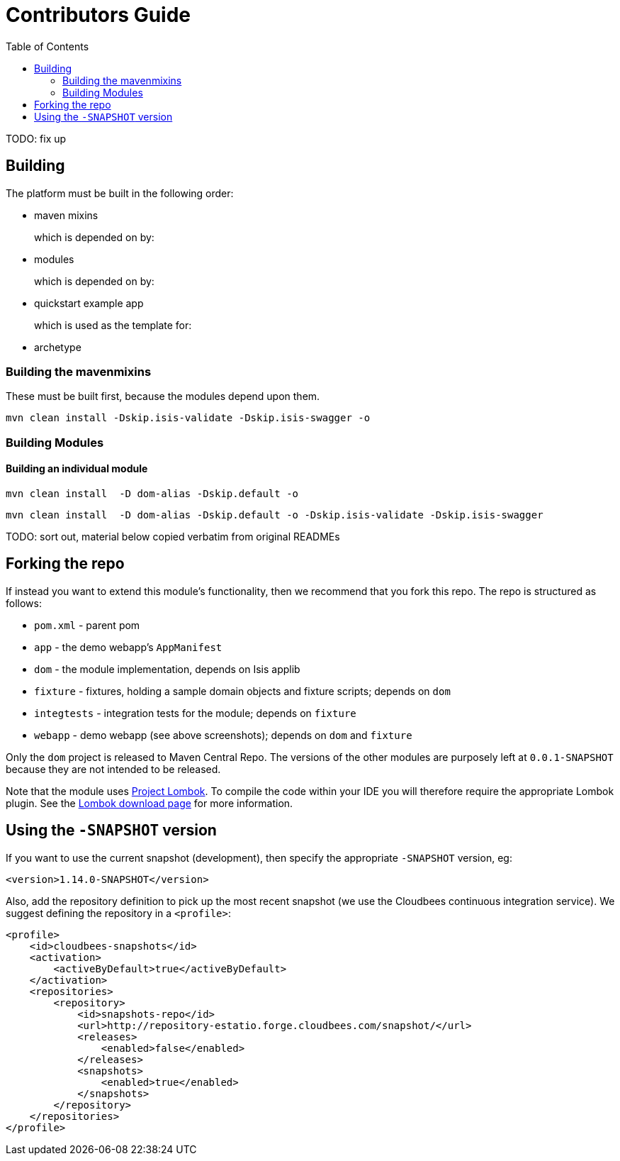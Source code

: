 [[contributors-guide]]
= Contributors Guide
:_basedir: ../../
:_imagesdir: images/
:toc:
:generate_pdf:


TODO: fix up


[[__contributors-guide_building]]
== Building

The platform must be built in the following order:

* maven mixins

+
which is depended on by:

* modules

+
which is depended on by:

* quickstart example app

+
which is used as the template for:

* archetype


[[__contributors-guide_]]
=== Building the mavenmixins

These must be built first, because the modules depend upon them.

[source,bash]
----
mvn clean install -Dskip.isis-validate -Dskip.isis-swagger -o
----


=== Building Modules


==== Building an individual module


[source,bash]
----
mvn clean install  -D dom-alias -Dskip.default -o
----


[source,bash]
----
mvn clean install  -D dom-alias -Dskip.default -o -Dskip.isis-validate -Dskip.isis-swagger
----


TODO: sort out, material below copied verbatim from original READMEs




== Forking the repo

If instead you want to extend this module's functionality, then we recommend that you fork this repo.  The repo is
structured as follows:

* `pom.xml` - parent pom
* `app` - the demo webapp's `AppManifest`
* `dom` - the module implementation, depends on Isis applib
* `fixture` - fixtures, holding a sample domain objects and fixture scripts; depends on `dom`
* `integtests` - integration tests for the module; depends on `fixture`
* `webapp` - demo webapp (see above screenshots); depends on `dom` and `fixture`

Only the `dom` project is released to Maven Central Repo.  The versions of the other modules are purposely left at
`0.0.1-SNAPSHOT` because they are not intended to be released.

Note that the module uses link:https://projectlombok.org/[Project Lombok].  To compile the code within your IDE you will
therefore require the appropriate Lombok plugin.  See the link:https://projectlombok.org/download.html[Lombok download page] for more information.


== Using the `-SNAPSHOT` version

If you want to use the current snapshot (development), then specify the appropriate `-SNAPSHOT` version, eg:

[source,xml]
----
<version>1.14.0-SNAPSHOT</version>
----

Also, add the repository definition to pick up the most recent snapshot (we use the Cloudbees continuous integration service).
We suggest defining the repository in a `<profile>`:


[source,xml]
----
<profile>
    <id>cloudbees-snapshots</id>
    <activation>
        <activeByDefault>true</activeByDefault>
    </activation>
    <repositories>
        <repository>
            <id>snapshots-repo</id>
            <url>http://repository-estatio.forge.cloudbees.com/snapshot/</url>
            <releases>
                <enabled>false</enabled>
            </releases>
            <snapshots>
                <enabled>true</enabled>
            </snapshots>
        </repository>
    </repositories>
</profile>
----



